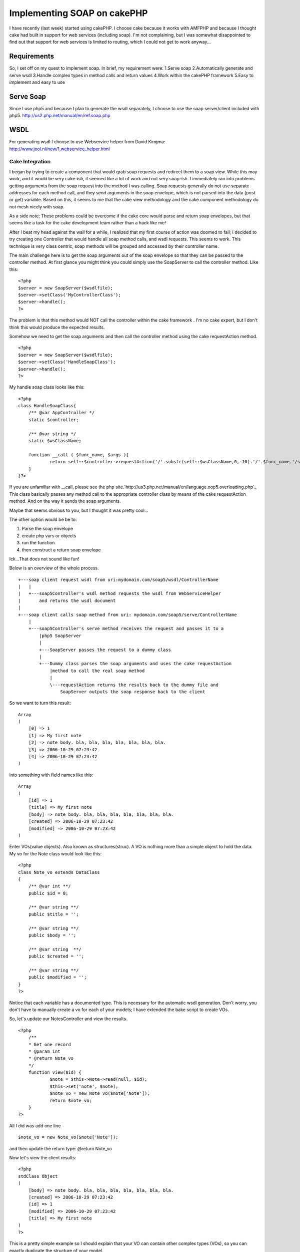 Implementing SOAP on cakePHP
============================

I have recently (last week) started using cakePHP. I choose cake
because it works with AMFPHP and because I thought cake had built in
support for web services (including soap). I'm not complaining, but I
was somewhat disappointed to find out that support for web services is
limited to routing, which I could not get to work anyway...


Requirements
````````````
So, I set off on my quest to implement soap. In brief, my requirement
were:
1.Serve soap
2.Automatically generate and serve wsdl
3.Handle complex types in method calls and return values
4.Work within the cakePHP framework
5.Easy to implement and easy to use


Serve Soap
``````````
Since I use php5 and because I plan to generate the wsdl separately, I
choose to use the soap server/client included with php5.
`http://us2.php.net/manual/en/ref.soap.php`_

WSDL
````
For generating wsdl I choose to use Webservice helper from David
Kingma:
`http://www.jool.nl/new/1,webservice_helper.html`_

Cake Integration
~~~~~~~~~~~~~~~~
I began by trying to create a component that would grab soap requests
and redirect them to a soap view. While this may work, and it would be
very cake-ish, it seemed like a lot of work and not very soap-ish. I
immediately ran into problems getting arguments from the soap request
into the method I was calling. Soap requests generally do not use
separate addresses for each method call, and they send arguments in
the soap envelope, which is not parsed into the data (post or get)
variable. Based on this, it seems to me that the cake view methodology
and the cake component methodology do not mesh nicely with soap.

As a side note; These problems could be overcome if the cake core
would parse and return soap envelopes, but that seems like a task for
the cake development team rather than a hack like me!

After I beat my head against the wall for a while, I realized that my
first course of action was doomed to fail; I decided to try creating
one Controller that would handle all soap method calls, and wsdl
requests. This seems to work. This technique is very class centric,
soap methods will be grouped and accessed by their controller name.

The main challenge here is to get the soap arguments out of the soap
envelope so that they can be passed to the controller method. At first
glance you might think you could simply use the SoapServer to call the
controller method. Like this:

::

    
    <?php
    $server = new SoapServer($wsdlfile);
    $server->setClass('MyControllerClass');
    $server->handle();
    ?>

The problem is that this method would NOT call the controller within
the cake framework . I'm no cake expert, but I don't think this would
produce the expected results.

Somehow we need to get the soap arguments and then call the controller
method using the cake requestAction method.

::

    
    <?php
    $server = new SoapServer($wsdlfile);
    $server->setClass('HandleSoapClass');
    $server->handle();
    ?>

My handle soap class looks like this:

::

    
    <?php
    class HandleSoapClass{
    	/** @var AppController */
    	static $controller;
    
    	/** @var string */
    	static $wsClassName;
    	
    	function __call ( $func_name, $args ){
    		return self::$controller->requestAction('/'.substr(self::$wsClassName,0,-10).'/'.$func_name.'/soap5/', array('pass'=>$args) );
    	}
    }?>

If you are unfamiliar with __call, please see the php
site.`http://us3.php.net/manual/en/language.oop5.overloading.php`_
This class basically passes any method call to the appropriate
controller class by means of the cake requestAction method. And on the
way it sends the soap arguments.

Maybe that seems obvious to you, but I thought it was pretty cool...

The other option would be be to:

#. Parse the soap envelope
#. create php vars or objects
#. run the function
#. then construct a return soap envelope

Ick...That does not sound like fun!

Below is an overview of the whole process.

::

    
    +---soap client request wsdl from uri:mydomain.com/soap5/wsdl/ControllerName
    |   |
    |   +---soap5Controller's wsdl method requests the wsdl from WebServiceHelper
    |       and returns the wsdl document
    |   
    +---soap client calls soap method from uri: mydomain.com/soap5/serve/ControllerName
        |
        +---soap5Controller's serve method receives the request and passes it to a 
            |php5 SoapServer
            |
            +---SoapServer passes the request to a dummy class
            |
            +---Dummy class parses the soap arguments and uses the cake requestAction 
                |method to call the real soap method
                |
                \---requestAction returns the results back to the dummy file and 
                    SoapServer outputs the soap response back to the client



So we want to turn this result:

::

    Array
    (
        [0] => 1
        [1] => My first note
        [2] => note body. bla, bla, bla, bla, bla, bla, bla.
        [3] => 2006-10-29 07:23:42
        [4] => 2006-10-29 07:23:42
    )

into something with field names like this:

::

    Array
    (
        [id] => 1
        [title] => My first note
        [body] => note body. bla, bla, bla, bla, bla, bla, bla.
        [created] => 2006-10-29 07:23:42
        [modified] => 2006-10-29 07:23:42
    )

Enter VOs(value objects). Also known as structures(struc). A VO is
nothing more than a simple object to hold the data. My vo for the Note
class would look like this:

::

    <?php
    class Note_vo extends DataClass
    {
    	/** @var int **/
    	public $id = 0;
    
    	/** @var string **/
    	public $title = '';
    
    	/** @var string **/
    	public $body = '';
    
    	/** @var string  **/
    	public $created = '';
    
    	/** @var string **/
    	public $modified = '';
    }
    ?>

Notice that each variable has a documented type. This is necessary for
the automatic wsdl generation. Don't worry, you don't have to manually
create a vo for each of your models; I have extended the bake script
to create VOs.

So, let's update our NotesController and view the results.

::

    <?php
    	/**
    	* Get one record
    	* @param int
    	* @return Note_vo
    	*/
    	function view($id) {
    		$note = $this->Note->read(null, $id);
    		$this->set('note', $note);
    		$note_vo = new Note_vo($note['Note']);
    		return $note_vo;
    	}
    ?>

All I did was add one line

::

    $note_vo = new Note_vo($note['Note']);

and then update the return type: @return Note_vo

Now let's view the client results:

::

    <?php
    stdClass Object
    (
        [body] => note body. bla, bla, bla, bla, bla, bla, bla.
        [created] => 2006-10-29 07:23:42
        [id] => 1
        [modified] => 2006-10-29 07:23:42
        [title] => My first note
    )
    ?>

This is a pretty simple example so I should explain that your VO can
contain other complex types (VOs), so you can exactly duplicate the
structure of your model.

Now let's add the VO concept to the client code:
Client code:

::

    <?php
    require('GenericDOM.php');
    require('DataClass.php');
    include('note.php');
    
    $client = new SoapClient("http://ftc/soap5/wsdl/NotesController/", array('classmap' => array('Note_vo' => "Note_vo")) );
    echo "<pre>";
    echo "\n\n";
    print_r( $client->view(1) );
    echo "</pre>";
    ?>

Now client result is returned as a Note_vo object:

::

    
    Note_vo Object
    (
        [id] => 1
        [title] => My first note
        [body] => note body. bla, bla, bla, bla, bla, bla, bla.
        [created] => 2006-10-29 07:23:42
        [modified] => 2006-10-29 07:23:42
    )


Let me start by saying that I do not have a tested method for securing
my soap, however I do have some ideas.

Using my previous example, you could add HTTP authentication to the
soap call by adding a user name and password to the SoapClient.

::

    
    $client = new SoapClient("http://ftc/soap5/wsdl/NotesController/", 
    	array("login" => "admin", "password" => "adminpwd", 
    	'classmap' => array('Note_vo' => "Note_vo") ) 
    );

Then when you do your authentication check $_SERVER['PHP_AUTH_USER']
and $_SERVER['PHP_AUTH_PW'] for valid user.



Conclusion
~~~~~~~~~~

Code
++++
I will be posting all code and usage instructions in the next couple
days.

I just ran into this site:
`http://instantsvc.toolslave.net`_
It looks like a pretty sweet library for serving soap and wsdl. Once
again it is php5 only... But if the cake core was to include soap
support, this could be a good place to start.


This example uses the following notes table, and MVCs created with the
bake script.

::

    -- 
    -- Table structure for table `notes`
    -- 
    CREATE TABLE `notes` (
      `id` int(10) unsigned NOT NULL auto_increment,
      `title` varchar(50) default NULL,
      `body` text,
      `created` datetime default NULL,
      `modified` datetime default NULL,
      PRIMARY KEY  (`id`)
    ) TYPE=MyISAM  AUTO_INCREMENT=2 ;
    -- 
    -- Dumping data for table `notes`
    -- 
    INSERT INTO `notes` VALUES (1, 'My first note', 'note body. bla, bla, bla, bla, bla.', '2006-10-29 07:23:42', '2006-10-29 07:23:42');

So, we have a controller named NotesController with the following
functions: index, add, edit, delete. First thing I have to do is
document my methods. Note: Currently all methods in a controller must
be documented if you want to use the soap server on that class. This
shouldn't be a big deal since we should be documenting all of our code
anyway! The documentation uses a standard flower-box method. You must
document each parameter and a return type. If the function doesn't
return anything, declare the return type as void.
So my view function would go from this:

::

    <?php
    	function view($id) {
    		$this->set('note', $this->Note->read(null, $id));
    	}
    ?>

to this:

::

    <?php
    	/**
    	* Get one record
    	* @param int
    	* @return void
    	*/
    	function view($id) {
    		$this->set('note', $this->Note->read(null, $id));
    	}
    ?>

This function will now work in the Soap5 server. However it doesn't
return anything, so you won't get any results if you call it. So make
two more changes: First return the note array that you previously had
passed to the view, and then declare the return type to be a string
array string[]

::

    <?php
    	/**
    	* Get one record
    	* @param int
    	* @return string[]
    	*/
    	function view($id) {
    		$note = $this->Note->read(null, $id);
    		$this->set('note', $note);
    		return $note['Note'];
    	}
    ?>

So we have a documented function that works just the same as before
when you use the cake view, but now we can call it from a soap client
and get the results back.

Client code:

::

    <?php
    $client = new SoapClient("http://domain.com/soap5/wsdl/NotesController/");
    echo "<pre>";
    try {	
    	print_r( $client->view(1) );
    } catch (SoapFault $exception) {
    	$result .= '..'.var_export($exception, true);
    }
    echo "</pre>";
    ?>

Client Results:

::

    
    Array
    (
        [0] => 1
        [1] => My first note
        [2] => note body. bla, bla, bla, bla, bla, bla, bla.
        [3] => 2006-10-29 07:23:42
        [4] => 2006-10-29 07:23:42
    )

You can view the wsdl for this class by pointing your browser to:
domain.com/soap5/wsdl/NotesController/

Looks good right? Well no, actually there is one glaring problem here.
The array keys to the result array have been dropped and replaced with
numerical keys. For something as simple as a note, this might be
sufficient. But it certainly is not very user(developer) friendly. To
overcome this problem we need to use objects to return the data as
complex types. Continued on next page...

`1`_|`2`_|`3`_|`4`_


More
````

+ `Page 1`_
+ `Page 2`_
+ `Page 3`_
+ `Page 4`_

.. _http://www.jool.nl/new/1,webservice_helper.html: http://www.jool.nl/new/1,webservice_helper.html
.. _Page 4: :///articles/view/4caea0dc-9980-4997-8e05-43c582f0cb67/lang:eng#page-4
.. _Page 2: :///articles/view/4caea0dc-9980-4997-8e05-43c582f0cb67/lang:eng#page-2
.. _Page 3: :///articles/view/4caea0dc-9980-4997-8e05-43c582f0cb67/lang:eng#page-3
.. _Page 1: :///articles/view/4caea0dc-9980-4997-8e05-43c582f0cb67/lang:eng#page-1
.. _http://instantsvc.toolslave.net: http://instantsvc.toolslave.net/
.. _http://us2.php.net/manual/en/ref.soap.php: http://us2.php.net/manual/en/ref.soap.php
.. _http://us3.php.net/manual/en/language.oop5.overloading.php: http://us3.php.net/manual/en/language.oop5.overloading.php

.. author:: scook
.. categories:: articles, tutorials
.. tags:: soap,wsdl,webservices,php5,Tutorials

